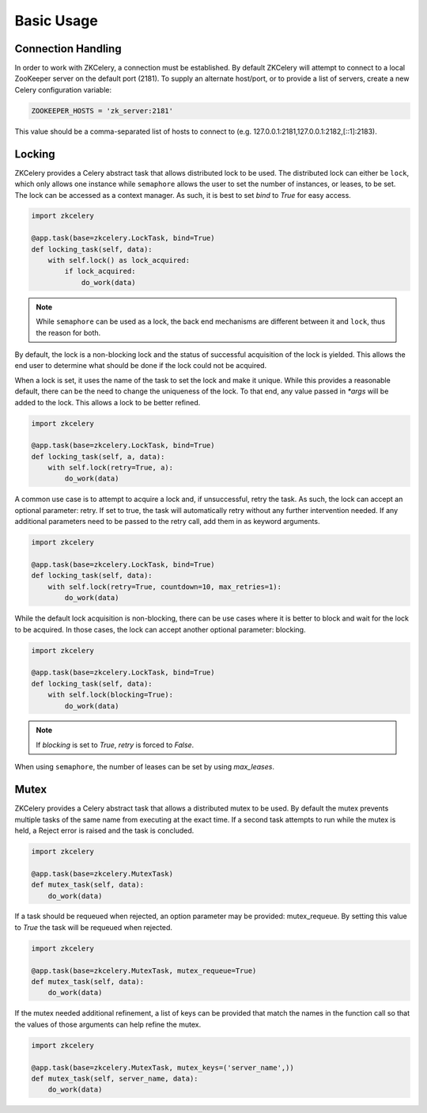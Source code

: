 .. _usage:

===========
Basic Usage
===========

Connection Handling
===================

In order to work with ZKCelery, a connection must be established. By default ZKCelery will attempt to connect to a local ZooKeeper server on the default port (2181). To supply an alternate host/port, or to provide a list of servers, create a new Celery configuration variable:

.. code-block:: python

   ZOOKEEPER_HOSTS = 'zk_server:2181'

This value should be a comma-separated list of hosts to connect to (e.g. 127.0.0.1:2181,127.0.0.1:2182,[::1]:2183).

Locking
=======

ZKCelery provides a Celery abstract task that allows distributed lock to be used. The distributed lock can either be ``lock``, which only allows one instance while ``semaphore`` allows the user to set the number of instances, or leases, to be set. The lock can be accessed as a context manager. As such, it is best to set `bind` to `True` for easy access.

.. code-block:: python

    import zkcelery

    @app.task(base=zkcelery.LockTask, bind=True)
    def locking_task(self, data):
        with self.lock() as lock_acquired:
            if lock_acquired:
                do_work(data)

.. note::

    While ``semaphore`` can be used as a lock, the back end mechanisms are different between it and ``lock``, thus the reason for both.

By default, the lock is a non-blocking lock and the status of successful acquisition of the lock is yielded. This allows the end user to determine what should be done if the lock could not be acquired.

When a lock is set, it uses the name of the task to set the lock and make it unique. While this provides a reasonable default, there can be the need to change the uniqueness of the lock. To that end, any value passed in `\*args` will be added to the lock. This allows a lock to be better refined.

.. code-block:: python

    import zkcelery

    @app.task(base=zkcelery.LockTask, bind=True)
    def locking_task(self, a, data):
        with self.lock(retry=True, a):
            do_work(data)

A common use case is to attempt to acquire a lock and, if unsuccessful, retry the task. As such, the lock can accept an optional parameter: retry. If set to true, the task will automatically retry without any further intervention needed. If any additional parameters need to be passed to the retry call, add them in as keyword arguments.

.. code-block:: python

    import zkcelery

    @app.task(base=zkcelery.LockTask, bind=True)
    def locking_task(self, data):
        with self.lock(retry=True, countdown=10, max_retries=1):
            do_work(data)

While the default lock acquisition is non-blocking, there can be use cases where it is better to block and wait for the lock to be acquired. In those cases, the lock can accept another optional parameter: blocking.

.. code-block:: python

    import zkcelery

    @app.task(base=zkcelery.LockTask, bind=True)
    def locking_task(self, data):
        with self.lock(blocking=True):
            do_work(data)

.. note::

    If `blocking` is set to `True`, `retry` is forced to `False`.

When using ``semaphore``, the number of leases can be set by using `max_leases`.

Mutex
=====
ZKCelery provides a Celery abstract task that allows a distributed mutex to be used. By default the mutex prevents multiple tasks of the same name from executing at the exact time. If a second task attempts to run while the mutex is held, a Reject error is raised and the task is concluded.

.. code-block:: python

    import zkcelery

    @app.task(base=zkcelery.MutexTask)
    def mutex_task(self, data):
        do_work(data)

If a task should be requeued when rejected, an option parameter may be provided: mutex_requeue. By setting this value to `True` the task will be requeued when rejected.

.. code-block:: python

    import zkcelery

    @app.task(base=zkcelery.MutexTask, mutex_requeue=True)
    def mutex_task(self, data):
        do_work(data)

If the mutex needed additional refinement, a list of keys can be provided that match the names in the function call so that the values of those arguments can help refine the mutex.

.. code-block:: python

    import zkcelery

    @app.task(base=zkcelery.MutexTask, mutex_keys=('server_name',))
    def mutex_task(self, server_name, data):
        do_work(data)
